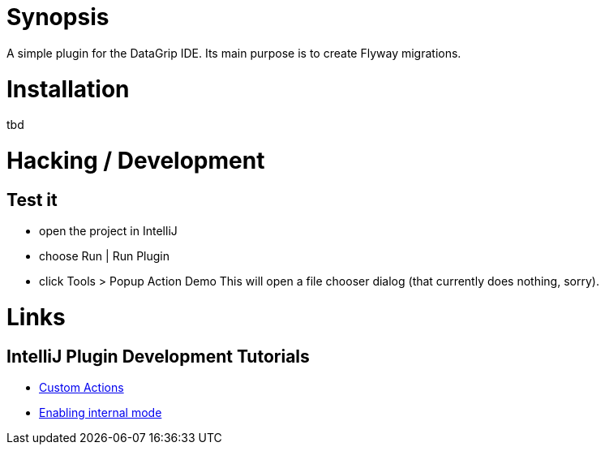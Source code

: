 = Synopsis
A simple plugin for the DataGrip IDE. Its main purpose is to create Flyway migrations.

= Installation
tbd

= Hacking / Development
== Test it
* open the project in IntelliJ
* choose Run | Run Plugin
* click Tools > Popup Action Demo
This will open a file chooser dialog (that currently does nothing, sorry).

= Links
== IntelliJ Plugin Development Tutorials
* https://plugins.jetbrains.com/docs/intellij/working-with-custom-actions.html#registering-an-action-with-the-new-action-form[Custom Actions]
* https://plugins.jetbrains.com/docs/intellij/enabling-internal.html[Enabling internal mode]
